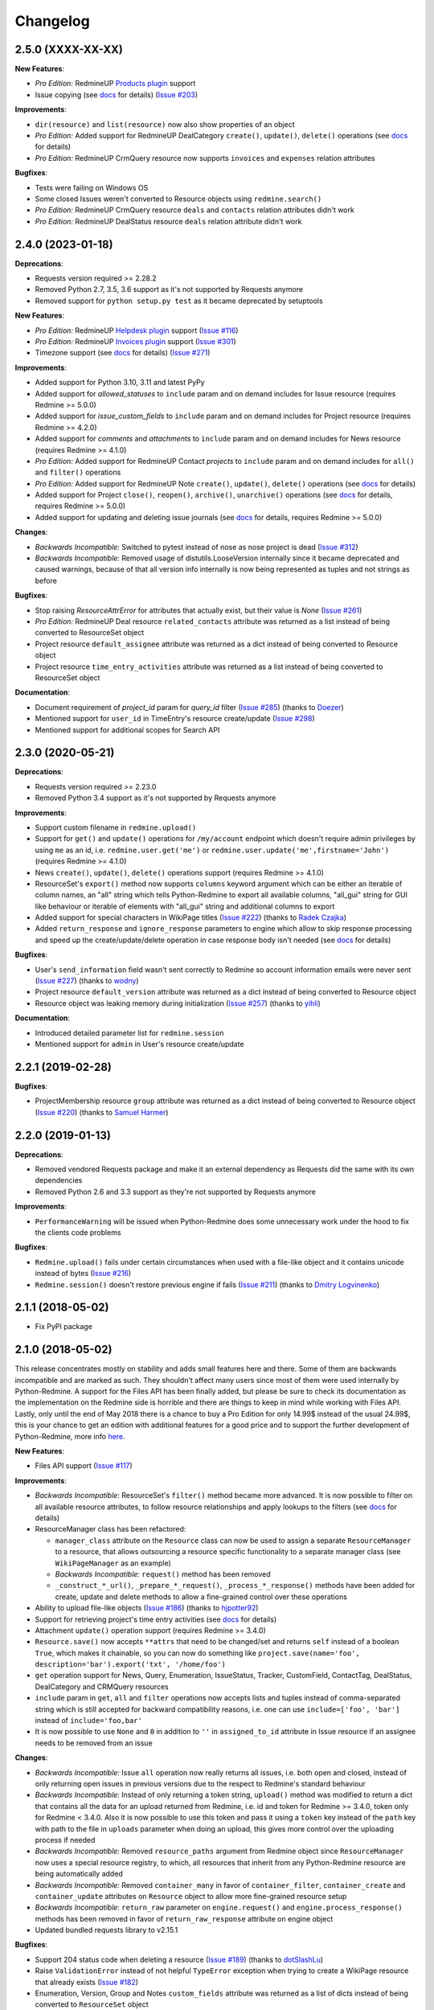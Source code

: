 Changelog
---------

2.5.0 (XXXX-XX-XX)
++++++++++++++++++

**New Features**:

- *Pro Edition:* RedmineUP `Products plugin <https://www.redmineup.com/pages/plugins/products>`__ support
- Issue copying (see `docs <https://python-redmine.com/resources/issue.html#copying>`__ for details)
  (`Issue #203 <https://github.com/maxtepkeev/python-redmine/issues/203>`__)

**Improvements**:

- ``dir(resource)`` and ``list(resource)`` now also show properties of an object
- *Pro Edition:* Added support for RedmineUP DealCategory ``create()``, ``update()``, ``delete()`` operations
  (see `docs <https://python-redmine.com/resources/deal_category.html#create-methods>`__ for details)
- *Pro Edition:* RedmineUP CrmQuery resource now supports ``invoices`` and ``expenses`` relation attributes

**Bugfixes**:

- Tests were failing on Windows OS
- Some closed Issues weren't converted to Resource objects using ``redmine.search()``
- *Pro Edition:* RedmineUP CrmQuery resource ``deals`` and ``contacts`` relation attributes didn't work
- *Pro Edition:* RedmineUP DealStatus resource ``deals`` relation attribute didn't work

2.4.0 (2023-01-18)
++++++++++++++++++

**Deprecations**:

- Requests version required >= 2.28.2
- Removed Python 2.7, 3.5, 3.6 support as it's not supported by Requests anymore
- Removed support for ``python setup.py test`` as it became deprecated by setuptools

**New Features**:

- *Pro Edition:* RedmineUP `Helpdesk plugin <https://www.redmineup.com/pages/plugins/helpdesk>`__ support
  (`Issue #116 <https://github.com/maxtepkeev/python-redmine/issues/116>`__)
- *Pro Edition:* RedmineUP `Invoices plugin <https://www.redmineup.com/pages/plugins/invoices>`__ support
  (`Issue #301 <https://github.com/maxtepkeev/python-redmine/issues/301>`__)
- Timezone support (see `docs <https://python-redmine.com/configuration.html#timezone>`__ for details)
  (`Issue #271 <https://github.com/maxtepkeev/python-redmine/issues/271>`__)

**Improvements**:

- Added support for Python 3.10, 3.11 and latest PyPy
- Added support for `allowed_statuses` to ``include`` param and on demand includes for Issue resource (requires
  Redmine >= 5.0.0)
- Added support for `issue_custom_fields` to ``include`` param and on demand includes for Project resource (requires
  Redmine >= 4.2.0)
- Added support for `comments` and `attachments` to ``include`` param and on demand includes for News resource
  (requires Redmine >= 4.1.0)
- *Pro Edition:* Added support for RedmineUP Contact `projects` to ``include`` param and on demand includes for
  ``all()`` and ``filter()`` operations
- *Pro Edition:* Added support for RedmineUP Note ``create()``, ``update()``, ``delete()`` operations (see `docs
  <https://python-redmine.com/resources/note.html#create-methods>`__ for details)
- Added support for Project ``close()``, ``reopen()``, ``archive()``, ``unarchive()`` operations (see `docs
  <https://python-redmine.com/resources/project.html#additional-methods>`__ for details, requires Redmine >= 5.0.0)
- Added support for updating and deleting issue journals (see `docs
  <https://python-redmine.com/resources/issue.html#journals>`__ for details, requires Redmine >= 5.0.0)

**Changes**:

- *Backwards Incompatible:* Switched to pytest instead of nose as nose project is dead
  (`Issue #312 <https://github.com/maxtepkeev/python-redmine/issues/312>`__)
- *Backwards Incompatible:* Removed usage of distutils.LooseVersion internally since it became deprecated and
  caused warnings, because of that all version info internally is now being represented as tuples and not strings
  as before

**Bugfixes**:

- Stop raising `ResourceAttrError` for attributes that actually exist, but their value is `None`
  (`Issue #261 <https://github.com/maxtepkeev/python-redmine/pull/261>`__)
- *Pro Edition:* RedmineUP Deal resource ``related_contacts`` attribute was returned as a list instead of being converted to
  ResourceSet object
- Project resource ``default_assignee`` attribute was returned as a dict instead of being converted to
  Resource object
- Project resource ``time_entry_activities`` attribute was returned as a list instead of being converted to
  ResourceSet object

**Documentation**:

- Document requirement of `project_id` param for `query_id` filter (`Issue #285 <https://github.com/maxtepkeev/
  python-redmine/pull/285>`__) (thanks to `Doezer <https://github.com/Doezer>`__)
- Mentioned support for ``user_id`` in TimeEntry's resource create/update (`Issue #298 <https://github.com/
  maxtepkeev/python-redmine/issues/298>`__)
- Mentioned support for additional scopes for Search API

2.3.0 (2020-05-21)
++++++++++++++++++

**Deprecations**:

- Requests version required >= 2.23.0
- Removed Python 3.4 support as it's not supported by Requests anymore

**Improvements**:

- Support custom filename in ``redmine.upload()``
- Support for ``get()`` and ``update()`` operations for ``/my/account`` endpoint which doesn't require admin
  privileges by using ``me`` as an id, i.e. ``redmine.user.get('me')`` or ``redmine.user.update('me',firstname='John')``
  (requires Redmine >= 4.1.0)
- News ``create()``, ``update()``, ``delete()`` operations support (requires Redmine >= 4.1.0)
- ResourceSet's ``export()`` method now supports ``columns`` keyword argument which can be either an iterable
  of column names, an "all" string which tells Python-Redmine to export all available columns, "all_gui" string
  for GUI like behaviour or iterable of elements with "all_gui" string and additional columns to export
- Added support for special characters in WikiPage titles (`Issue #222 <https://github.com/maxtepkeev/python-redmine/
  issues/222>`__) (thanks to `Radek Czajka <https://github.com/rczajka>`__)
- Added ``return_response`` and ``ignore_response`` parameters to engine which allow to skip response processing
  and speed up the create/update/delete operation in case response body isn't needed (see
  `docs <https://python-redmine.com/advanced/request_engines.html#session>`__ for details)

**Bugfixes**:

- User's ``send_information`` field wasn't sent correctly to Redmine so account information emails were
  never sent (`Issue #227 <https://github.com/maxtepkeev/python-redmine/pull/227>`__) (thanks to
  `wodny <https://github.com/wodny>`__)
- Project resource ``default_version`` attribute was returned as a dict instead of being converted to
  Resource object
- Resource object was leaking memory during initialization (`Issue #257 <https://github.com/maxtepkeev/python-redmine/
  issues/257>`__) (thanks to `yihli <https://github.com/qianyi3210>`__)

**Documentation**:

- Introduced detailed parameter list for ``redmine.session``
- Mentioned support for ``admin`` in User's resource create/update

2.2.1 (2019-02-28)
++++++++++++++++++

**Bugfixes**:

- ProjectMembership resource ``group`` attribute was returned as a dict instead of being converted to
  Resource object (`Issue #220 <https://github.com/maxtepkeev/python-redmine/issues/220>`__) (thanks
  to `Samuel Harmer <https://github.com/samuelharmer>`__)

2.2.0 (2019-01-13)
++++++++++++++++++

**Deprecations**:

- Removed vendored Requests package and make it an external dependency as Requests did
  the same with its own dependencies
- Removed Python 2.6 and 3.3 support as they're not supported by Requests anymore

**Improvements**:

- ``PerformanceWarning`` will be issued when Python-Redmine does some unnecessary work under the hood to fix the
  clients code problems

**Bugfixes**:

- ``Redmine.upload()`` fails under certain circumstances when used with a file-like object and it contains unicode
  instead of bytes (`Issue #216 <https://github.com/maxtepkeev/python-redmine/issues/216>`__)
- ``Redmine.session()`` doesn't restore previous engine if fails (`Issue #211 <https://github.com/maxtepkeev/
  python-redmine/issues/211>`__) (thanks to `Dmitry Logvinenko <https://github.com/dm-logv>`__)

2.1.1 (2018-05-02)
++++++++++++++++++

- Fix PyPI package

2.1.0 (2018-05-02)
++++++++++++++++++

This release concentrates mostly on stability and adds small features here and there. Some of them
are backwards incompatible and are marked as such. They shouldn't affect many users since most of
them were used internally by Python-Redmine. A support for the Files API has been finally added, but
please be sure to check its documentation as the implementation on the Redmine side is horrible and
there are things to keep in mind while working with Files API. Lastly, only until the end of May 2018
there is a chance to buy a Pro Edition for only 14.99$ instead of the usual 24.99$, this is your
chance to get an edition with additional features for a good price and to support the further development
of Python-Redmine, more info `here <https://python-redmine.com/editions.html#pro-edition>`_.

**New Features**:

- Files API support (`Issue #117 <https://github.com/maxtepkeev/python-redmine/issues/117>`__)

**Improvements**:

- *Backwards Incompatible:* ResourceSet's ``filter()`` method became more advanced. It is now possible
  to filter on all available resource attributes, to follow resource relationships and apply lookups to
  the filters (see `docs <https://python-redmine.com/introduction.html#methods>`__ for details)
- ResourceManager class has been refactored:

  * ``manager_class`` attribute on the ``Resource`` class can now be used to assign a separate
    ``ResourceManager`` to a resource, that allows outsourcing a resource specific functionality to a
    separate manager class (see ``WikiPageManager`` as an example)
  * *Backwards Incompatible:* ``request()`` method has been removed
  * ``_construct_*_url()``, ``_prepare_*_request()``, ``_process_*_response()`` methods have been added
    for create, update and delete methods to allow a fine-grained control over these operations

- Ability to upload file-like objects (`Issue #186 <https://github.com/maxtepkeev/python-redmine/issues/
  186>`__) (thanks to `hjpotter92 <https://github.com/hjpotter92>`__)
- Support for retrieving project's time entry activities (see `docs <https://python-redmine.com/resources/
  project.html#get>`__ for details)
- Attachment ``update()`` operation support (requires Redmine >= 3.4.0)
- ``Resource.save()`` now accepts ``**attrs`` that need to be changed/set and returns ``self`` instead of a
  boolean ``True``, which makes it chainable, so you can now do something like ``project.save(name='foo',
  description='bar').export('txt', '/home/foo')``
- ``get`` operation support for News, Query, Enumeration, IssueStatus, Tracker, CustomField, ContactTag,
  DealStatus, DealCategory and CRMQuery resources
- ``include`` param in ``get``, ``all`` and ``filter`` operations now accepts lists and tuples instead of
  comma-separated string which is still accepted for backward compatibility reasons, i.e. one can use
  ``include=['foo', 'bar']`` instead of ``include='foo,bar'``
- It is now possible to use ``None`` and ``0`` in addition to ``''`` in ``assigned_to_id`` attribute in
  Issue resource if an assignee needs to be removed from an issue

**Changes**:

- *Backwards Incompatible:* Issue ``all`` operation now really returns all issues, i.e. both open and closed,
  instead of only returning open issues in previous versions due to the respect to Redmine's standard behaviour
- *Backwards Incompatible:* Instead of only returning a token string, ``upload()`` method was modified to return
  a dict that contains all the data for an upload returned from Redmine, i.e. id and token for Redmine >= 3.4.0,
  token only for Redmine < 3.4.0. Also it is now possible to use this token and pass it using a ``token`` key
  instead of the ``path`` key with path to the file in ``uploads`` parameter when doing an upload, this gives
  more control over the uploading process if needed
- *Backwards Incompatible:* Removed ``resource_paths`` argument from Redmine object since ``ResourceManager``
  now uses a special resource registry, to which, all resources that inherit from any Python-Redmine resource
  are being automatically added
- *Backwards Incompatible:* Removed ``container_many`` in favor of ``container_filter``, ``container_create``
  and ``container_update`` attributes on ``Resource`` object to allow more fine-grained resource setup
- *Backwards Incompatible:* ``return_raw`` parameter on ``engine.request()`` and ``engine.process_response()``
  methods has been removed in favor of ``return_raw_response`` attribute on engine object
- Updated bundled requests library to v2.15.1

**Bugfixes**:

- Support 204 status code when deleting a resource (`Issue #189 <https://github.com/maxtepkeev/python-redmine/
  pull/189>`__) (thanks to `dotSlashLu <https://github.com/dotSlashLu>`__)
- Raise ``ValidationError`` instead of not helpful ``TypeError`` exception when trying to create a WikiPage
  resource that already exists (`Issue #182 <https://github.com/maxtepkeev/python-redmine/issues/182>`__)
- Enumeration, Version, Group and Notes ``custom_fields`` attribute was returned as a list of dicts instead
  of being converted to ``ResourceSet`` object
- Downloads were downloaded fully into memory instead of being streamed as needed
- ``ResourceRequirementsError`` exception was broken since v2.0.0
- *Pro Edition:* RedmineUP CRM Contact and Deal resources export functionality didn't work
- *Pro Edition:* RedmineUP CRM Contact and Deal resources sometimes weren't converted to Resource objects using Search API

**Documentation**:

- Mentioned support for ``generate_password`` and ``send_information`` in User's resource create/update
  methods, ``status`` in User's resource update method, ``parent_id`` in Issue's filter method and ``include``
  in Issue's all method

2.0.2 (2017-04-19)
++++++++++++++++++

**Bugfixes**:

- Filter doesn't work when there are > 100 resources requested (`Issue #175 <https://github.com/maxtepkeev/
  python-redmine/pull/175>`__) (thanks to `niwatolli3 <https://github.com/niwatolli3>`__)

2.0.1 (2017-04-10)
++++++++++++++++++

- Fix PyPI package

2.0.0 (2017-04-10)
++++++++++++++++++

This version brings a lot of new features and changes, some of them are backward-incompatible, so please
look carefully at the changelog below to find out what needs to be changed in your code to make it work
with this version. Also Python-Redmine now comes in 2 editions: Standard and Pro, please have a look at
this `document <https://python-redmine.com/editions.html>`__ for more details. Documentation was
also significantly rewritten, so it is recommended to reread it even if you are an experienced Python-Redmine
user.

**New Features**:

- *Pro Edition:* RedmineUP `Checklist plugin <https://www.redmineup.com/pages/plugins/checklists>`__ support
- `Request Engines <https://python-redmine.com/advanced/request_engines.html>`__ support. It is
  now possible to create engines to define how requests to Redmine are made, e.g. synchronous (one by one)
  or asynchronous using threads or processes etc
- ``redmine.session()`` context manager which allows to temporary redefine engine's behaviour
- Search API support (`Issue #138 <https://github.com/maxtepkeev/python-redmine/issues/138>`__)
- Export functionality (`Issue #58 <https://github.com/maxtepkeev/python-redmine/issues/58>`__)
- REDMINE_USE_EXTERNAL_REQUESTS environmental variable for emergency cases which allows to use external
  requests instead of bundled one even if external requests version is lower than the bundled one
- Wrong HTTP protocol usage detector, e.g. one use HTTP when HTTPS should be used

**Improvements**:

- ResourceSet objects were completely rewritten:

  * ``ResourceSet`` object that was already sliced now supports reslicing
  * ``ResourceSet`` object's ``delete()``, ``update()``, ``filter()`` and ``get()`` methods have been
    optimized for speed
  * ``ResourceSet`` object's ``delete()`` and ``update()`` methods now call the corresponding Resource's
    ``pre_*()`` and ``post_*()`` methods
  * ``ResourceSet`` object's ``get()`` and ``filter()`` methods now supports non-integer id's, e.g.
    WikiPage's title can now be used with it
  * *Backwards Incompatible:* ``ValuesResourceSet`` class has been removed
  * *Backwards Incompatible:* ``ResourceSet.values()`` method now returns an iterable of dicts instead of
    ``ValuesResourceSet`` object
  * ``ResourceSet.values_list()`` method has been added which returns an iterable of tuples with Resource
    values or single values if flattened, i.e. ``flat=True``

- New ``Resource`` object methods:

  * ``delete()`` deletes current resource from Redmine
  * ``pre_delete()`` and ``post_delete()`` can be used to execute tasks that should be done before/after
    deleting the resource through ``delete()`` method
  * ``bulk_decode()``, ``bulk_encode()``, ``decode()`` and ``encode()`` which are used to translate
    attributes of the resource to/from Python/Redmine

- Attachment ``delete()`` method support (requires Redmine >= 3.3.0)
- *Pro Edition:* RedmineUP CRM Note resource now provides ``type`` attribute which shows text representation of ``type_id``
- *Pro Edition:* RedmineUP CRM DealStatus resource now provides ``status`` attribute which shows text representation of
  ``status_type``
- WikiPage resource now provides ``project_id`` attribute
- Unicode handling was significantly rewritten and shouldn't cause any more troubles
- ``UnknownError`` exception now contains ``status_code`` attribute which can be used to handle the
  exception instead of parsing code from exception's text
- Sync engine's speed improved to 8-12% depending on the amount of resources fetched

**Changes**:

- *Backwards Incompatible:* Renamed package name from ``redmine`` to ``redminelib``
- Resource class attributes that were previously tuples are now lists
- *Backwards Incompatible:* ``_Resource`` class renamed to ``Resource``
- *Backwards Incompatible:* ``Redmine.custom_resource_paths`` keyword argument renamed to ``resource_paths``
- *Backwards Incompatible:* ``Redmine.download()`` method now returns a `requests.Response
  <http://docs.python-requests.org/en/latest/api/#requests.Response>`__ object directly instead of
  ``iter_content()`` method if a ``savepath`` param wasn't provided, this gives user even more control over
  response data
- *Backwards Incompatible:* ``Resource.refresh()`` now really refreshes itself instead of returning a new
  refreshed resource, to get the previous behaviour use ``itself`` param, e.g. ``Resource.refresh(itself=False)``
- *Backwards Incompatible:* Removed Python 3.2 support
- *Backwards Incompatible:* Removed ``container_filter``, ``container_create`` and ``container_update`` attributes
  on ``Resource`` object in favor of ``container_many`` attribute
- *Backwards Incompatible:* Removed ``Resource.translate_params()`` and ``ResourceManager.prepare_params()`` in
  favor of ``Resource.bulk_decode()``
- *Backwards Incompatible:* Removed ``is_unicode()``, ``is_string()`` and ``to_string()`` from
  ``redminelib.utilities``
- Updated bundled requests library to v2.13.0

**Bugfixes**:

- Infinite loop when uploading zero-length files (`Issue #152 <https://github.com/maxtepkeev/python-redmine/
  issues/152>`__)
- Unsupported Redmine resource error while trying to use Python-Redmine without installation (`Issue #156
  <https://github.com/maxtepkeev/python-redmine/issues/156>`__)
- It was impossible to set ``data``, ``params`` and ``headers`` via ``requests`` keyword argument on
  Redmine object
- Calling ``str()`` or ``repr()`` on a Resource was giving incorrect results if exception raising
  was turned off for a resource

**Documentation**:

- Switched to the alabaster theme
- Added new sections:

  * `Editions <https://python-redmine.com/editions.html>`__
  * `Introduction <https://python-redmine.com/introduction.html>`__
  * `Request Engines <https://python-redmine.com/advanced/request_engines.html>`__

- Added info about Issue Journals (`Issue #120 <https://github.com/maxtepkeev/python-redmine/issues/120>`__)
- Added note about open/closed issues (`Issue #136 <https://github.com/maxtepkeev/python-redmine/issues/136>`__)
- Added note about regexp custom field filter (`Issue #164 <https://github.com/maxtepkeev/python-redmine/
  issues/164>`__)
- Added some new information here and there

1.5.1 (2016-03-27)
++++++++++++++++++

- Changed: Updated bundled requests package to 2.9.1
- Changed: `Issue #124 <https://github.com/maxtepkeev/python-redmine/issues/124>`__ (``project.url``
  now uses ``identifier`` rather than ``id`` to generate url for the project resource)
- Fixed: `Issue #122 <https://github.com/maxtepkeev/python-redmine/issues/122>`__ (``ValidationError`` for
  empty custom field values was possible under some circumstances with Redmine < 2.5.0)
- Fixed: `Issue #112 <https://github.com/maxtepkeev/python-redmine/issues/112>`__ (``UnicodeEncodeError``
  on Python 2 if ``resource_id`` was of ``unicode`` type) (thanks to `Digenis <https://github.com/Digenis>`__)

1.5.0 (2015-11-26)
++++++++++++++++++

- Added: Documented support for new fields and values in User, Issue and IssueRelation resources
- Added: `Issue #109 <https://github.com/maxtepkeev/python-redmine/issues/109>`__ (Smart imports for
  vendored packages (see `docs <https://python-redmine.com/installation.html#dependencies>`__
  for details)
- Added: `Issue #115 <https://github.com/maxtepkeev/python-redmine/issues/115>`__ (File upload support
  for WikiPage resource)

1.4.0 (2015-10-18)
++++++++++++++++++

- Added: `Requests <http://docs.python-requests.org>`__ is now embedded into Python-Redmine
- Added: Python-Redmine is now embeddable to other libraries
- Fixed: Previous release was broken on PyPI

1.3.0 (2015-10-18)
++++++++++++++++++

- Added: `Issue #108 <https://github.com/maxtepkeev/python-redmine/issues/108>`__ (Tests are now
  built-in into source package distributed via PyPI)

1.2.0 (2015-07-09)
++++++++++++++++++

- Added: `wheel <http://wheel.readthedocs.io>`__ support
- Added: `Issue #93 <https://github.com/maxtepkeev/python-redmine/issues/93>`__ (``JSONDecodeError``
  exception now contains a ``response`` attribute which can be inspected to identify the cause of the
  exception)
- Added: `Issue #98 <https://github.com/maxtepkeev/python-redmine/issues/98>`__ (Support for setting
  WikiPage resource parent title and converting parent attribute to Resource object instead of being
  a dict)

1.1.2 (2015-05-20)
++++++++++++++++++

- Fixed: `Issue #90 <https://github.com/maxtepkeev/python-redmine/issues/90>`__ (Python-Redmine
  fails to install on systems with LC_ALL=C) (thanks to `spikergit1 <https://github.com/spikergit1>`__)

1.1.1 (2015-03-26)
++++++++++++++++++

- Fixed: `Issue #85 <https://github.com/maxtepkeev/python-redmine/issues/85>`__ (Python-Redmine
  was trying to convert field to date/datetime even when it shouldn't, i.e. if a field looked like
  YYYY-MM-DD but wasn't actually a date/datetime field, e.g. wiki page title or issue subject)

1.1.0 (2015-02-20)
++++++++++++++++++

- Added: PyPy2/3 is now officially supported
- Added: Introduced ``enabled_modules`` on demand include in Project resource
- Fixed: `Issue #78 <https://github.com/maxtepkeev/python-redmine/issues/78>`__ (Redmine <2.5.2
  returns only single tracker instead of a list of all available trackers when requested from
  a CustomField resource which caused an Exception in Python-Redmine, see `this <http://www.
  redmine.org/issues/16739>`__ for details)
- Fixed: `Issue #80 <https://github.com/maxtepkeev/python-redmine/issues/80>`__ (If a project
  is read-only or doesn't have CRM plugin enabled, an attempt to add/remove Contact resource
  to/from it will lead to improper error message)
- Fixed: `Issue #81 <https://github.com/maxtepkeev/python-redmine/issues/81>`__ (Contact's
  resource ``tag_list`` attribute was always splitted into single chars) (thanks to `Alexander
  Loechel <https://github.com/loechel>`__)

1.0.3 (2015-02-03)
++++++++++++++++++

- Fixed: `Issue #72 <https://github.com/maxtepkeev/python-redmine/issues/72>`__ (If an exception is
  raised during JSON decoding process, it should be catched and reraised as Python-Redmine's own
  exception, i.e ``redmine.exceptions.JSONDecodeError``)
- Fixed: `Issue #76 <https://github.com/maxtepkeev/python-redmine/issues/76>`__ (It was impossible
  to retrieve more than 100 resources for resources which don't support limit/offset natively by
  Redmine, i.e. this functionality is emulated by Python-Redmine, e.g. WikiPage, Groups, Roles etc)

1.0.2 (2014-11-13)
++++++++++++++++++

- Fixed: `Issue #55 <https://github.com/maxtepkeev/python-redmine/issues/55>`__ (TypeError was
  raised during processing validation errors from Redmine when one of the errors was returned as
  a list)
- Fixed: `Issue #59 <https://github.com/maxtepkeev/python-redmine/issues/59>`__ (Raise ForbiddenError
  when a 403 is encountered) (thanks to `Rick Harris <https://github.com/rconradharris>`__)
- Fixed: `Issue #64 <https://github.com/maxtepkeev/python-redmine/issues/64>`__ (Redmine and Resource
  classes weren't picklable) (thanks to `Rick Harris <https://github.com/rconradharris>`__)
- Fixed: A ResourceSet object with a limit=100, actually returned 125 Resource objects

1.0.1 (2014-09-23)
++++++++++++++++++

- Fixed: `Issue #50 <https://github.com/maxtepkeev/python-redmine/issues/50>`__ (IssueJournal's
  ``notes`` attribute was converted to Note resource by mistake, bug was introduced in v1.0.0)

1.0.0 (2014-09-22)
++++++++++++++++++

- Added: Support for the `CRM plugin <https://www.redmineup.com/pages/plugins/crm>`__ resources:

  * `Contact <https://python-redmine.com/resources/contact.html>`__
  * `ContactTag <https://python-redmine.com/resources/contact_tag.html>`__
  * `Note <https://python-redmine.com/resources/note.html>`__
  * `Deal <https://python-redmine.com/resources/deal.html>`__
  * `DealStatus <https://python-redmine.com/resources/deal_status.html>`__
  * `DealCategory <https://python-redmine.com/resources/deal_category.html>`__
  * `CrmQuery <https://python-redmine.com/resources/crm_query.html>`__

- Added: Introduced new relations for the following resource objects:

  * Project - time_entries, deals, contacts and deal_categories relations
  * User - issues, time_entries, deals and contacts relations
  * Tracker - issues relation
  * IssueStatus - issues relation

- Added: Introduced a ``values()`` method in a ResourceSet which returns ValuesResourceSet - a
  ResourceSet subclass that returns dictionaries when used as an iterable, rather than resource-instance
  objects (see `docs <https://python-redmine.com/introduction.html#methods>`__ for details)
- Added: Introduced ``update()`` and ``delete()`` methods in a ResourceSet object which allow to
  bulk update or bulk delete all resources in a ResourceSet object (see
  `docs <https://python-redmine.com/introduction.html#methods>`__ for details)
- Fixed: It was impossible to use ResourceSet's ``get()`` and ``filter()`` methods with WikiPage
  resource
- Fixed: Several small fixes and enhancements here and there

0.9.0 (2014-09-11)
++++++++++++++++++

- Added: Introduced support for file downloads (see
  `docs <https://python-redmine.com/advanced/working_with_files.html>`__ for details)
- Added: Introduced new ``_Resource.requirements`` class attribute where all Redmine plugins
  required by resource should be listed (preparations to support non-native resources)
- Added: New exceptions:

  * ResourceRequirementsError

- Fixed: It was impossible to set a custom field of date/datetime type using date/datetime
  Python objects
- Fixed: `Issue #46 <https://github.com/maxtepkeev/python-redmine/issues/46>`__
  (A UnicodeEncodeError was raised in Python 2.x while trying to access a ``url`` property of
  a WikiPage resource if it contained non-ascii characters)

0.8.4 (2014-08-08)
++++++++++++++++++

- Added: Support for anonymous Attachment resource (i.e. attachment with ``id`` attr only)
- Fixed: `Issue #42 <https://github.com/maxtepkeev/python-redmine/issues/42>`__ (It was
  impossible to create a Project resource via ``new()`` method)

0.8.3 (2014-08-01)
++++++++++++++++++

- Fixed: `Issue #39 <https://github.com/maxtepkeev/python-redmine/issues/39>`__ (It was
  impossible to save custom_fields in User resource via ``new()`` method)

0.8.2 (2014-05-27)
++++++++++++++++++

- Added: ResourceSet's ``get()`` method now supports a ``default`` keyword argument which is
  returned when a requested Resource can't be found in a ResourceSet and defaults to ``None``,
  previously this was hardcoded to ``None``
- Added: It is now possible to use ``getattr()`` with default value without raising a
  ``ResourceAttrError`` when calling non-existent resource attribute, see `Issue #30
  <https://github.com/maxtepkeev/python-redmine/issues/30>`__ for details (thanks to
  `hsum <https://github.com/hsum>`__)
- Fixed: `Issue #31 <https://github.com/maxtepkeev/python-redmine/issues/31>`__ (Unlimited
  recursion was possible in some situations when on demand includes were used)

0.8.1 (2014-04-02)
++++++++++++++++++

- Added: New exceptions:

  * RequestEntityTooLargeError
  * UnknownError

- Fixed: `Issue #27 <https://github.com/maxtepkeev/python-redmine/issues/27>`__ (Project and
  Issue resources ``parent`` attribute was returned as a dict instead of being converted to
  Resource object)

0.8.0 (2014-03-27)
++++++++++++++++++

- Added: Introduced the detection of conflicting packages, i.e. if a conflicting package is
  found (PyRedmineWS at this time is the only one), the installation procedure will be aborted
  and a warning message will be shown with the detailed description of the problem
- Added: Introduced new ``_Resource._members`` class attribute where all instance attributes
  which are not started with underscore should be listed. This will resolve recursion issues
  in custom resources because of how ``__setattr__()`` works in Python
- Changed: ``_Resource.attributes`` renamed to ``_Resource._attributes``
- Fixed: Python-Redmine was unable to upload any binary files
- Fixed: `Issue #20 <https://github.com/maxtepkeev/python-redmine/issues/20>`__ (Lowered
  Requests version requirements. Python-Redmine now requires Requests starting from 0.12.1
  instead of 2.1.0 in previous versions)
- Fixed: `Issue #23 <https://github.com/maxtepkeev/python-redmine/issues/23>`__ (File uploads
  via ``update()`` method didn't work)

0.7.2 (2014-03-17)
++++++++++++++++++

- Fixed: `Issue #19 <https://github.com/maxtepkeev/python-redmine/issues/19>`__ (Resources
  obtained via ``filter()`` and ``all()`` methods have incomplete url attribute)
- Fixed: Redmine server url with forward slash could cause errors in rare cases
- Fixed: Python-Redmine was incorrectly raising ``ResourceAttrError`` when trying to call
  ``repr()`` on a News resource

0.7.1 (2014-03-14)
++++++++++++++++++

- Fixed: `Issue #16 <https://github.com/maxtepkeev/python-redmine/issues/16>`__ (When a resource
  was created via a ``new()`` method, the next resource created after that inherited all the
  attribute values of the previous resource)

0.7.0 (2014-03-12)
++++++++++++++++++

- Added: WikiPage resource now automatically requests all of its available attributes from
  Redmine in case if some of them are not available in an existent resource object
- Added: Support for setting date/datetime resource attributes using date/datetime Python objects
- Added: Support for using date/datetime Python objects in all ResourceManager methods, i.e.
  ``new()``, ``create()``, ``update()``, ``delete()``, ``get()``, ``all()``, ``filter()``
- Fixed: `Issue #14 <https://github.com/maxtepkeev/python-redmine/issues/14>`__ (Python-Redmine
  was incorrectly raising ``ResourceAttrError`` when trying to call ``repr()``, ``str()`` and
  ``int()`` on resources, created via ``new()`` method)

0.6.2 (2014-03-09)
++++++++++++++++++

- Fixed: Project resource ``status`` attribute was converted to IssueStatus resource by mistake

0.6.1 (2014-02-27)
++++++++++++++++++

- Fixed: `Issue #10 <https://github.com/maxtepkeev/python-redmine/issues/10>`__ (Python
  Redmine was incorrectly raising ``ResourceAttrError`` while creating some resources via
  ``new()`` method)

0.6.0 (2014-02-19)
++++++++++++++++++

- Added: ``Redmine.auth()`` shortcut for the case if we just want to check if user provided
  valid auth credentials, can be used for user authentication on external resource based on
  Redmine user database (see `docs <https://python-redmine.com/advanced/external_auth.html>`__
  for details)
- Fixed: ``JSONDecodeError`` was raised in some Redmine versions during some create/update
  operations (thanks to `0x55aa <https://github.com/0x55aa>`__)
- Fixed: User resource ``status`` attribute was converted to IssueStatus resource by mistake

0.5.0 (2014-02-09)
++++++++++++++++++

- Added: An ability to create custom resources which allow to easily redefine the behaviour
  of existing resources (see `docs <https://python-redmine.com/advanced/custom_resources.html>`__
  for details)
- Added: An ability to add/remove watcher to/from issue (see `docs
  <https://python-redmine.com/resources/issue.html#watchers>`__ for details)
- Added: An ability to add/remove users to/from group (see `docs
  <https://python-redmine.com/resources/group.html#users>`__ for details)

0.4.0 (2014-02-08)
++++++++++++++++++

- Added: New exceptions:

  * ConflictError
  * ReadonlyAttrError
  * ResultSetTotalCountError
  * CustomFieldValueError

- Added: Update functionality via ``update()`` and ``save()`` methods for resources (see
  `docs <https://python-redmine.com/introduction.html#update>`__ for details):

  * User
  * Group
  * IssueCategory
  * Version
  * TimeEntry
  * ProjectMembership
  * WikiPage
  * Project
  * Issue

- Added: Limit/offset support via ``all()`` and ``filter()`` methods for resources that
  doesn't support that feature via Redmine:

  * IssueRelation
  * Version
  * WikiPage
  * IssueStatus
  * Tracker
  * Enumeration
  * IssueCategory
  * Role
  * Group
  * CustomField

- Added: On demand includes, e.g. in addition to ``redmine.group.get(1, include='users')``
  users for a group can also be retrieved on demand via ``group.users`` if include wasn't set
  (see `docs <https://python-redmine.com/resources/index.html>`__ for details)
- Added: ``total_count`` attribute to ResourceSet object which holds the total number
  of resources for the current resource type available in Redmine (thanks to
  `Andrei Avram <https://github.com/andreiavram>`__)
- Added: An ability to return ``None`` instead of raising a ``ResourceAttrError`` for all
  or selected resource objects via ``raise_attr_exception`` kwarg on Redmine object (see
  `docs <https://python-redmine.com/configuration.html#exception-control>`__ for
  details or `Issue #6 <https://github.com/maxtepkeev/python-redmine/issues/6>`__)
- Added: ``pre_create()``, ``post_create()``, ``pre_update()``, ``post_update()`` resource
  object methods which can be used to execute tasks that should be done before/after
  creating/updating the resource through ``save()`` method
- Added: Allow to create resources in alternative way via ``new()`` method (see `docs
  <https://python-redmine.com/introduction.html#new>`__ for details)
- Added: Allow daterange TimeEntry resource filtering via ``from_date`` and ``to_date``
  keyword arguments (thanks to `Antoni Aloy <https://github.com/aaloy>`__)
- Added: An ability to retrieve Issue version via ``version`` attribute in addition to
  ``fixed_version`` to be more obvious
- Changed: Documentation for resources rewritten from scratch to be more understandable
- Fixed: Saving custom fields to Redmine didn't work in some situations
- Fixed: Issue's ``fixed_version`` attribute was retrieved as dict instead of Version resource
  object
- Fixed: Resource relations were requested from Redmine every time instead of caching the
  result after first request
- Fixed: `Issue #2 <https://github.com/maxtepkeev/python-redmine/issues/2>`__ (limit/offset
  as keyword arguments were broken)
- Fixed: `Issue #5 <https://github.com/maxtepkeev/python-redmine/issues/5>`__ (Version
  resource ``status`` attribute was converted to IssueStatus resource by mistake) (thanks
  to `Andrei Avram <https://github.com/andreiavram>`__)
- Fixed: A lot of small fixes, enhancements and refactoring here and there

0.3.1 (2014-01-23)
++++++++++++++++++

- Added: An ability to pass Requests parameters as a dictionary via ``requests`` keyword
  argument on Redmine initialization, i.e. Redmine('\http://redmine.url', requests={}).
- Fixed: `Issue #1 <https://github.com/maxtepkeev/python-redmine/issues/1>`__ (unable
  to connect to Redmine server with invalid ssl certificate).

0.3.0 (2014-01-18)
++++++++++++++++++

- Added: Delete functionality via ``delete()`` method for resources (see `docs
  <https://python-redmine.com/introduction.html#delete>`__ for details):

  * User
  * Group
  * IssueCategory
  * Version
  * TimeEntry
  * IssueRelation
  * ProjectMembership
  * WikiPage
  * Project
  * Issue

- Changed: ResourceManager ``get()`` method now raises a ``ValidationError`` exception if
  required keyword arguments aren't passed

0.2.0 (2014-01-16)
++++++++++++++++++

- Added: New exceptions:

  * ServerError
  * NoFileError
  * ValidationError
  * VersionMismatchError
  * ResourceNoFieldsProvidedError
  * ResourceNotFoundError

- Added: Create functionality via ``create()`` method for resources (see `docs
  <https://python-redmine.com/introduction.html#id1>`__ for details):

  * User
  * Group
  * IssueCategory
  * Version
  * TimeEntry
  * IssueRelation
  * ProjectMembership
  * WikiPage
  * Project
  * Issue

- Added: File upload support, see ``upload()`` method in Redmine class
- Added: Integer representation to all resources, i.e. ``__int__()``
- Added: Informal string representation to all resources, i.e. ``__str__()``
- Changed: Renamed ``version`` attribute to ``redmine_version`` in all resources to avoid
  name intersections
- Changed: ResourceManager ``get()`` method now raises a ``ResourceNotFoundError`` exception
  if resource wasn't found instead of returning None in previous versions
- Changed: reimplemented fix for ``__repr__()`` from 0.1.1
- Fixed: Conversion of issue priorities to enumeration resource object didn't work

0.1.1 (2014-01-10)
++++++++++++++++++

- Added: Python 2.6 support
- Changed: WikiPage resource ``refresh()`` method now automatically determines its project_id
- Fixed: Resource representation, i.e. ``__repr__()``, was broken in Python 2.7
- Fixed: ``dir()`` call on a resource object didn't work in Python 3.2

0.1.0 (2014-01-09)
++++++++++++++++++

- Initial release
